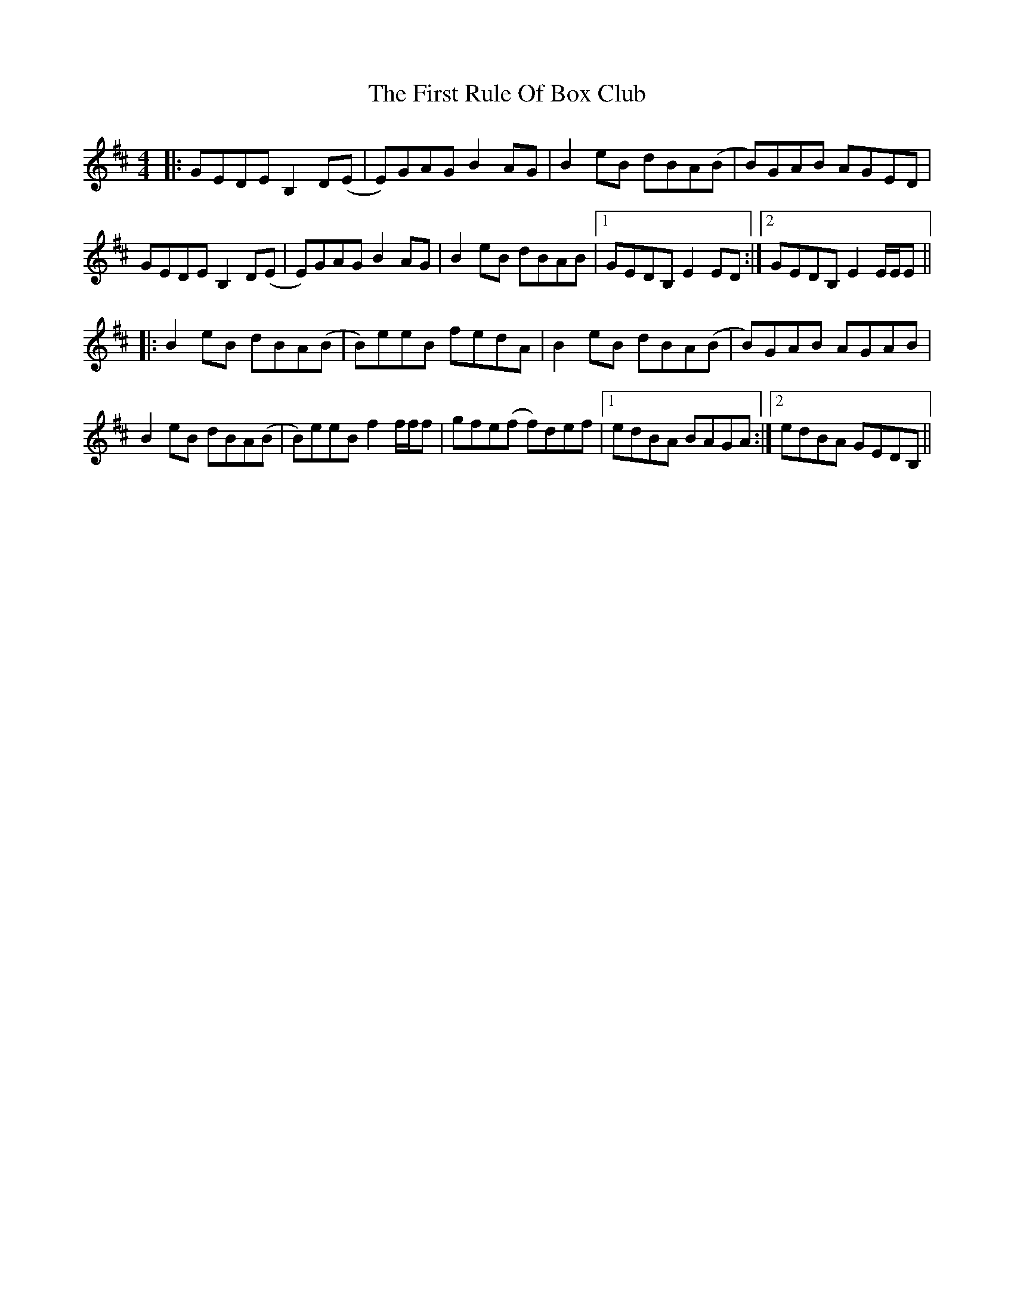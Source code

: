 X: 13183
T: First Rule Of Box Club, The
R: reel
M: 4/4
K: Edorian
|:GEDE B,2 D(E|E)GAG B2 AG|B2 eB dBA(B|B)GAB AGED|
GEDE B,2 D(E|E)GAG B2 AG|B2 eB dBAB|1 GEDB, E2 ED:|2 GEDB, E2 E/E/E||
|:B2 eB dBA(B|B)eeB fedA|B2 eB dBA(B|B)GAB AGAB|
B2 eB dBA(B|B)eeB f2 f/f/f|gfe(f f)def|1 edBA BAGA:|2 edBA GEDB,||

